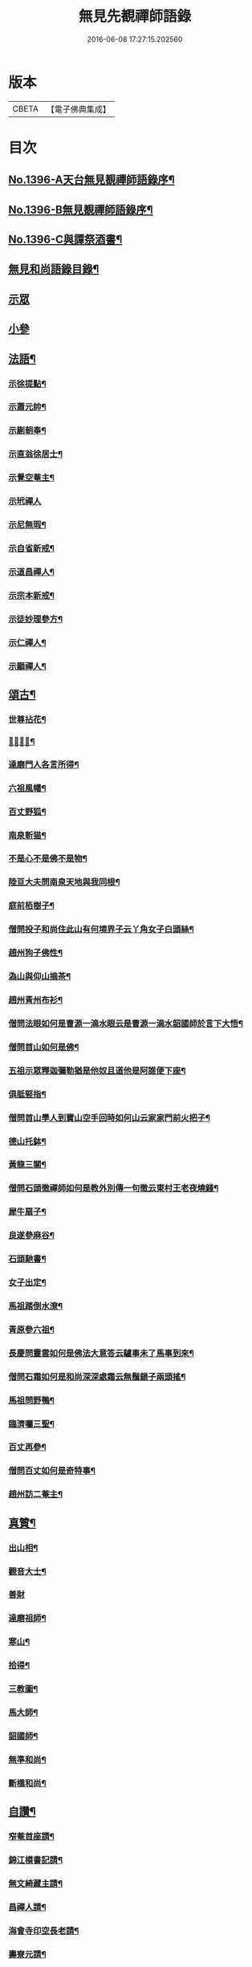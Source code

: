 #+TITLE: 無見先覩禪師語錄 
#+DATE: 2016-06-08 17:27:15.202560

* 版本
 |     CBETA|【電子佛典集成】|

* 目次
** [[file:KR6q0329_001.txt::001-0579b1][No.1396-A天台無見覩禪師語錄序¶]]
** [[file:KR6q0329_001.txt::001-0579c5][No.1396-B無見覩禪師語錄序¶]]
** [[file:KR6q0329_001.txt::001-0580a14][No.1396-C與譚祭酒書¶]]
** [[file:KR6q0329_001.txt::001-0580b2][無見和尚語錄目錄¶]]
** [[file:KR6q0329_001.txt::001-0580b15][示眾]]
** [[file:KR6q0329_001.txt::001-0581a4][小參]]
** [[file:KR6q0329_001.txt::001-0581a22][法語¶]]
*** [[file:KR6q0329_001.txt::001-0581a23][示徐提點¶]]
*** [[file:KR6q0329_001.txt::001-0581b14][示蕭元帥¶]]
*** [[file:KR6q0329_001.txt::001-0581b23][示蒯朝奉¶]]
*** [[file:KR6q0329_001.txt::001-0581c23][示直翁徐居士¶]]
*** [[file:KR6q0329_001.txt::001-0582a14][示覺空菴主¶]]
*** [[file:KR6q0329_001.txt::001-0582a24][示玳禪人]]
*** [[file:KR6q0329_001.txt::001-0582b7][示尼無瑕¶]]
*** [[file:KR6q0329_001.txt::001-0582b20][示自省新戒¶]]
*** [[file:KR6q0329_001.txt::001-0582c3][示道昌禪人¶]]
*** [[file:KR6q0329_001.txt::001-0582c11][示宗本新戒¶]]
*** [[file:KR6q0329_001.txt::001-0582c23][示徒妙理參方¶]]
*** [[file:KR6q0329_001.txt::001-0583a8][示仁禪人¶]]
*** [[file:KR6q0329_001.txt::001-0583a16][示顯禪人¶]]
** [[file:KR6q0329_001.txt::001-0583b4][頌古¶]]
*** [[file:KR6q0329_001.txt::001-0583b5][世尊拈花¶]]
*** [[file:KR6q0329_001.txt::001-0583b7][𨚗吒太子¶]]
*** [[file:KR6q0329_001.txt::001-0583b10][達磨門人各言所得¶]]
*** [[file:KR6q0329_001.txt::001-0583b12][六祖風幡¶]]
*** [[file:KR6q0329_001.txt::001-0583b15][百丈野狐¶]]
*** [[file:KR6q0329_001.txt::001-0583b18][南泉斬猫¶]]
*** [[file:KR6q0329_001.txt::001-0583b23][不是心不是佛不是物¶]]
*** [[file:KR6q0329_001.txt::001-0583c2][陸亘大夫問南泉天地與我同根¶]]
*** [[file:KR6q0329_001.txt::001-0583c5][庭前栢樹子¶]]
*** [[file:KR6q0329_001.txt::001-0583c8][僧問投子和尚住此山有何境界子云丫角女子白頭絲¶]]
*** [[file:KR6q0329_001.txt::001-0583c11][趙州狗子佛性¶]]
*** [[file:KR6q0329_001.txt::001-0583c13][溈山與仰山摘茶¶]]
*** [[file:KR6q0329_001.txt::001-0583c16][趙州青州布衫¶]]
*** [[file:KR6q0329_001.txt::001-0583c18][僧問法眼如何是曹源一滴水眼云是曹源一滴水韶國師於言下大悟¶]]
*** [[file:KR6q0329_001.txt::001-0583c21][僧問首山如何是佛¶]]
*** [[file:KR6q0329_001.txt::001-0584a2][五祖示眾釋迦彌勒猶是他奴且道他是阿誰便下座¶]]
*** [[file:KR6q0329_001.txt::001-0584a5][俱胝竪指¶]]
*** [[file:KR6q0329_001.txt::001-0584a8][僧問首山學人到寶山空手回時如何山云家家門前火把子¶]]
*** [[file:KR6q0329_001.txt::001-0584a11][德山托鉢¶]]
*** [[file:KR6q0329_001.txt::001-0584a14][黃龍三關¶]]
*** [[file:KR6q0329_001.txt::001-0584a21][僧問石頭徹禪師如何是教外別傳一句徹云東村王老夜燒錢¶]]
*** [[file:KR6q0329_001.txt::001-0584b3][犀牛扇子¶]]
*** [[file:KR6q0329_001.txt::001-0584b6][良遂參麻谷¶]]
*** [[file:KR6q0329_001.txt::001-0584b9][石頭馳書¶]]
*** [[file:KR6q0329_001.txt::001-0584b12][女子出定¶]]
*** [[file:KR6q0329_001.txt::001-0584b15][馬祖踏倒水潦¶]]
*** [[file:KR6q0329_001.txt::001-0584b18][青原參六祖¶]]
*** [[file:KR6q0329_001.txt::001-0584b21][長慶問靈雲如何是佛法大意答云驢事未了馬事到來¶]]
*** [[file:KR6q0329_001.txt::001-0584b24][僧問石霜如何是和尚深深處霜云無鬚鎻子兩頭搖¶]]
*** [[file:KR6q0329_001.txt::001-0584b27][馬祖問野鴨¶]]
*** [[file:KR6q0329_001.txt::001-0584b30][臨濟囑三聖¶]]
*** [[file:KR6q0329_001.txt::001-0584b33][百丈再參¶]]
*** [[file:KR6q0329_001.txt::001-0584b35][僧問百丈如何是奇特事¶]]
*** [[file:KR6q0329_001.txt::001-0584b37][趙州訪二菴主¶]]
** [[file:KR6q0329_001.txt::001-0584b39][真贊¶]]
*** [[file:KR6q0329_001.txt::001-0584b40][出山相¶]]
*** [[file:KR6q0329_001.txt::001-0584b44][觀音大士¶]]
*** [[file:KR6q0329_001.txt::001-0584b46][善財]]
*** [[file:KR6q0329_001.txt::001-0585a4][達磨祖師¶]]
*** [[file:KR6q0329_001.txt::001-0585a8][寒山¶]]
*** [[file:KR6q0329_001.txt::001-0585a10][拾得¶]]
*** [[file:KR6q0329_001.txt::001-0585a12][三教圖¶]]
*** [[file:KR6q0329_001.txt::001-0585a16][馬大師¶]]
*** [[file:KR6q0329_001.txt::001-0585a20][韶國師¶]]
*** [[file:KR6q0329_001.txt::001-0585a24][無準和尚¶]]
*** [[file:KR6q0329_001.txt::001-0585b4][斷橋和尚¶]]
** [[file:KR6q0329_001.txt::001-0585b8][自讚¶]]
*** [[file:KR6q0329_001.txt::001-0585b9][窄菴首座請¶]]
*** [[file:KR6q0329_001.txt::001-0585b14][錦江模書記請¶]]
*** [[file:KR6q0329_001.txt::001-0585b17][無文綺藏主請¶]]
*** [[file:KR6q0329_001.txt::001-0585b21][昌禪人請¶]]
*** [[file:KR6q0329_001.txt::001-0585b24][海會寺印空長老請¶]]
*** [[file:KR6q0329_001.txt::001-0585c2][壽寮元請¶]]
*** [[file:KR6q0329_001.txt::001-0585c5][范居士請¶]]
*** [[file:KR6q0329_001.txt::001-0585c8][有道潘學士請¶]]
*** [[file:KR6q0329_001.txt::001-0585c11][心海湧首座請¶]]
*** [[file:KR6q0329_001.txt::001-0585c14][遠禪人請¶]]
*** [[file:KR6q0329_001.txt::001-0585c17][自省新戒請¶]]
*** [[file:KR6q0329_001.txt::001-0585c21][道源新戒請¶]]
*** [[file:KR6q0329_001.txt::001-0585c24][朴侍者請]]
*** [[file:KR6q0329_001.txt::001-0586a5][顯禪人請¶]]
** [[file:KR6q0329_002.txt::002-0586a11][偈頌¶]]
*** [[file:KR6q0329_002.txt::002-0586a12][示坦禪人¶]]
*** [[file:KR6q0329_002.txt::002-0586a20][示文禪人¶]]
*** [[file:KR6q0329_002.txt::002-0586b4][示永嘉圓首座¶]]
*** [[file:KR6q0329_002.txt::002-0586b8][呈方山和尚¶]]
*** [[file:KR6q0329_002.txt::002-0586b13][示山禪人¶]]
*** [[file:KR6q0329_002.txt::002-0586b22][示贊禪人¶]]
*** [[file:KR6q0329_002.txt::002-0586c4][示可西堂¶]]
*** [[file:KR6q0329_002.txt::002-0586c9][示興禪人¶]]
*** [[file:KR6q0329_002.txt::002-0586c12][示顯殿主¶]]
*** [[file:KR6q0329_002.txt::002-0586c15][成知客之淨慈¶]]
*** [[file:KR6q0329_002.txt::002-0586c18][示友維那¶]]
*** [[file:KR6q0329_002.txt::002-0586c21][答劉知州¶]]
*** [[file:KR6q0329_002.txt::002-0586c24][與克密釋兒宣差¶]]
*** [[file:KR6q0329_002.txt::002-0587a3][贈南明趙青山學士¶]]
*** [[file:KR6q0329_002.txt::002-0587a6][示璝禪人¶]]
*** [[file:KR6q0329_002.txt::002-0587a9][示海禪人¶]]
*** [[file:KR6q0329_002.txt::002-0587a12][示日本揀禪人¶]]
*** [[file:KR6q0329_002.txt::002-0587a15][示玄禪人¶]]
*** [[file:KR6q0329_002.txt::002-0587a18][贈劉星士¶]]
*** [[file:KR6q0329_002.txt::002-0587a21][示安禪人¶]]
*** [[file:KR6q0329_002.txt::002-0587a23][示何大夫鑄鐘¶]]
*** [[file:KR6q0329_002.txt::002-0587b2][送西臺常御史¶]]
*** [[file:KR6q0329_002.txt::002-0587b5][答東嶼和尚¶]]
*** [[file:KR6q0329_002.txt::002-0587b8][答濶濶出院使¶]]
*** [[file:KR6q0329_002.txt::002-0587b11][示常禪人¶]]
*** [[file:KR6q0329_002.txt::002-0587b13][禮方山和尚塔¶]]
*** [[file:KR6q0329_002.txt::002-0587b16][韶國師受業¶]]
*** [[file:KR6q0329_002.txt::002-0587b19][法身頌¶]]
*** [[file:KR6q0329_002.txt::002-0587b22][新成東淨¶]]
*** [[file:KR6q0329_002.txt::002-0587b24][窄菴]]
*** [[file:KR6q0329_002.txt::002-0587c4][懶牛¶]]
*** [[file:KR6q0329_002.txt::002-0587c7][懶菴¶]]
*** [[file:KR6q0329_002.txt::002-0587c10][無文¶]]
*** [[file:KR6q0329_002.txt::002-0587c13][信菴¶]]
*** [[file:KR6q0329_002.txt::002-0587c15][月潭¶]]
*** [[file:KR6q0329_002.txt::002-0587c17][四威儀¶]]
*** [[file:KR6q0329_002.txt::002-0587c22][十二時歌¶]]
*** [[file:KR6q0329_002.txt::002-0588a14][言語機關句¶]]
** [[file:KR6q0329_002.txt::002-0588a20][山居詩¶]]
** [[file:KR6q0329_002.txt::002-0588b17][和永明禪師韻¶]]
** [[file:KR6q0329_002.txt::002-0591b9][題䟦¶]]
*** [[file:KR6q0329_002.txt::002-0591b10][䟦高峯和尚書(中有清虀白飯之語)¶]]
*** [[file:KR6q0329_002.txt::002-0591b15][蕳翁方山和尚書¶]]
*** [[file:KR6q0329_002.txt::002-0591b19][空中和尚語¶]]
*** [[file:KR6q0329_002.txt::002-0591b22][古田和尚答無則和尚語¶]]
** [[file:KR6q0329_002.txt::002-0591c3][臨終示眾¶]]
** [[file:KR6q0329_002.txt::002-0591c15][遺誡¶]]
** [[file:KR6q0329_002.txt::002-0591c20][辭世]]
** [[file:KR6q0329_002.txt::002-0592a1][No.1396-D無見覩和尚塔銘(并序)¶]]
** [[file:KR6q0329_002.txt::002-0592b20][No.1396-E¶]]
** [[file:KR6q0329_002.txt::002-0592c4][No.1396-F¶]]
** [[file:KR6q0329_002.txt::002-0592c8][No.1396-G無見覩和尚語錄䟦¶]]

* 卷
[[file:KR6q0329_001.txt][無見先覩禪師語錄 1]]
[[file:KR6q0329_002.txt][無見先覩禪師語錄 2]]

